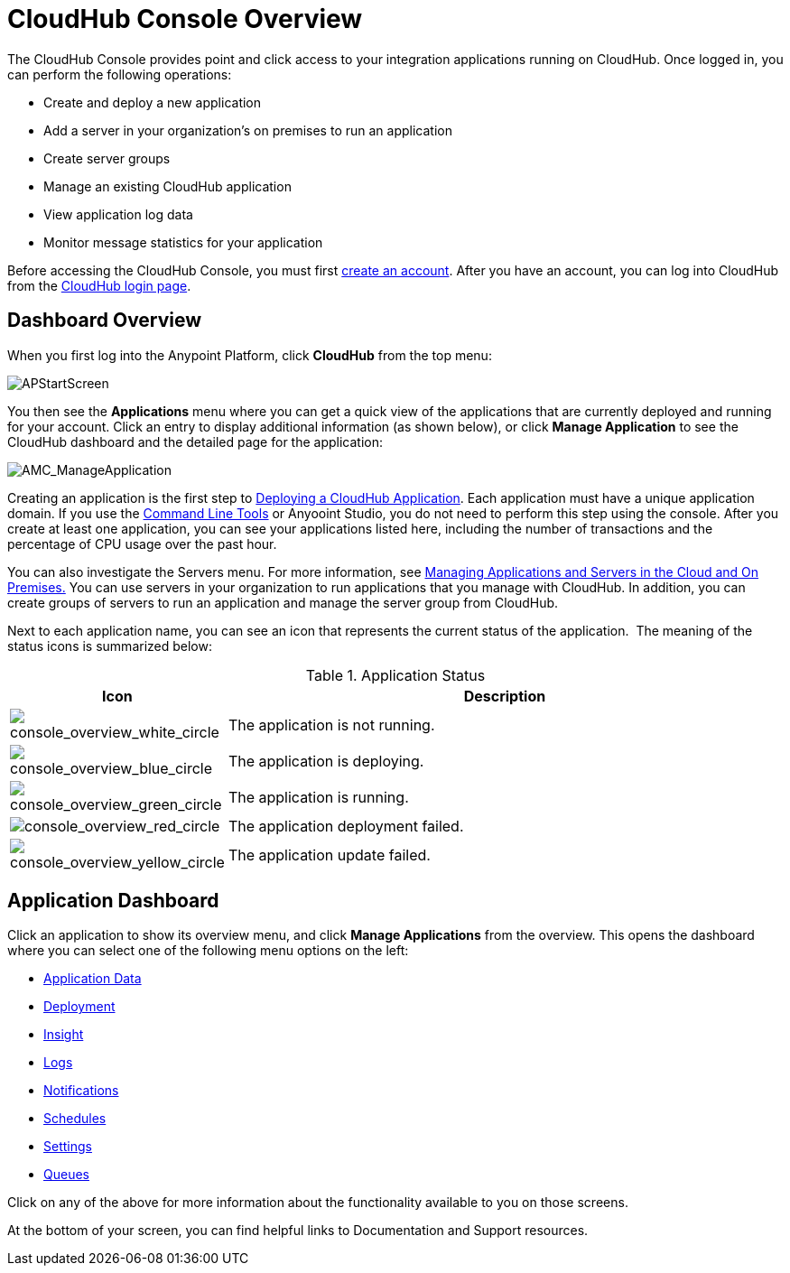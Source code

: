 = CloudHub Console Overview
:keywords: cloudhub, cloud, manage

The CloudHub Console provides point and click access to your integration applications running on CloudHub. Once logged in, you can perform the following operations:

* Create and deploy a new application
* Add a server in your organization's on premises to run an application
* Create server groups
* Manage an existing CloudHub application
* View application log data
* Monitor message statistics for your application

Before accessing the CloudHub Console, you must first link:/anypoint-platform-administration/creating-an-account[create an account]. After you have an account, you can log into CloudHub from the link:https://cloudhub.io/login.html[CloudHub login page].

== Dashboard Overview

When you first log into the Anypoint Platform, click *CloudHub* from the top menu:

image:APStartScreen.png[APStartScreen]

You then see the *Applications* menu where you can get a quick view of the applications that are currently deployed and running for your account. Click an entry to display additional information (as shown below), or click *Manage Application* to see the CloudHub dashboard and the detailed page for the application:

image:AMC_ManageApplication.png[AMC_ManageApplication]

Creating an application is the first step to link:/cloudhub/deploying-a-cloudhub-application[Deploying a CloudHub Application]. Each application must have a unique application domain. If you use the link:/cloudhub/command-line-tools[Command Line Tools] or Anyooint Studio, you do not need to perform this step using the console. After you create at least one application, you can see your applications listed here, including the number of transactions and the percentage of CPU usage over the past hour.

You can also investigate the Servers menu. For more information, see link:/cloudhub/managing-applications-and-servers-in-the-cloud-and-on-premises[Managing Applications and Servers in the Cloud and On Premises.] You can use servers in your organization to run applications that you manage with CloudHub. In addition, you can create groups of servers to run an application and manage the server group from CloudHub.

Next to each application name, you can see an icon that represents the current status of the application.  The meaning of the status icons is summarized below:

.Application Status
[width="100a",cols="10a,90a",options="header"]
|===
|Icon |Description
|image:console_overview_white_circle.png[console_overview_white_circle] |The application is not running.

|image:console_overview_blue_circle.png[console_overview_blue_circle] |The application is deploying.

|image:console_overview_green_circle.png[console_overview_green_circle] |The application is running.

|image:console_overview_red_circle.png[console_overview_red_circle] |The application deployment failed.

|image:console_overview_yellow_circle.png[console_overview_yellow_circle] |The application update failed.
|===

== Application Dashboard

Click an application to show its overview menu, and click *Manage Applications* from the overview. This opens the dashboard where you can select one of the following menu options on the left:

* link:/cloudhub/managing-application-data-with-object-stores[Application Data]
* link:/cloudhub/deploying-a-cloudhub-application[Deployment]
* link:/cloudhub/cloudhub-insight[Insight]
* link:/cloudhub/viewing-log-data[Logs]
* link:/cloudhub/alerts-and-notifications[Notifications]
* link:/cloudhub/managing-schedules[Schedules]
* link:/cloudhub/cloudhub-insight[Settings]
* link:/cloudhub/managing-queues[Queues]

Click on any of the above for more information about the functionality available to you on those screens.

At the bottom of your screen, you can find helpful links to Documentation and Support resources.
